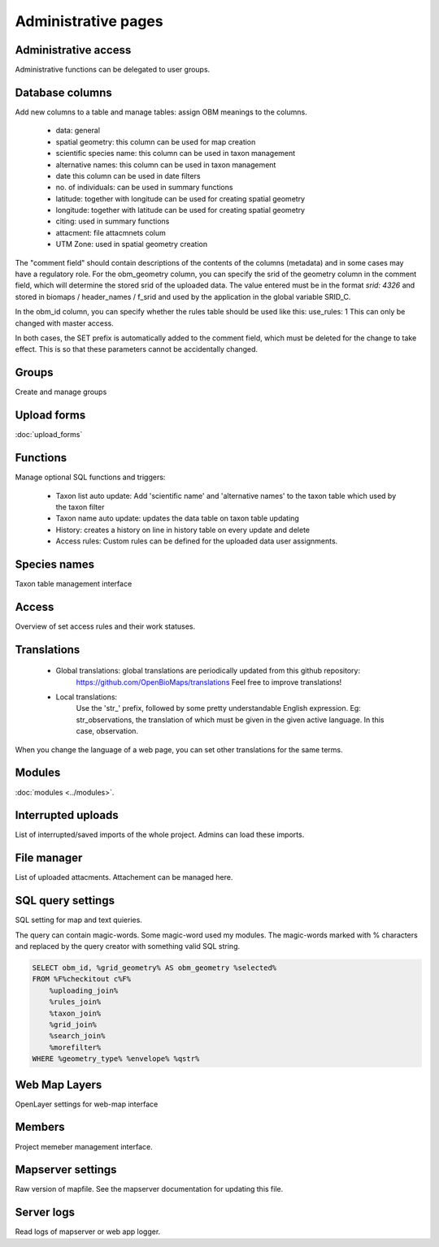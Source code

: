 .. _project_administration:

Administrative pages
********************

Administrative access
---------------------
Administrative functions can be delegated to user groups.

Database columns
----------------
Add new columns to a table and manage tables: assign OBM meanings to the columns.

    - data: general
    - spatial geometry: this column can be used for map creation
    - scientific species name: this column can be used in taxon management
    - alternative names: this column can be used in taxon management
    - date this column can be used in date filters
    - no. of individuals: can be used in summary functions
    - latitude: together with longitude can be used for creating spatial geometry
    - longitude: together with latitude can be used for creating spatial geometry
    - citing: used in summary functions
    - attacment: file attacmnets colum
    - UTM Zone: used in spatial geometry creation
    
The "comment field" should contain descriptions of the contents of the columns (metadata) and in some cases may have a regulatory role. For the obm_geometry column, you can specify the srid of the geometry column in the comment field, which will determine the stored srid of the uploaded data. The value entered must be in the format `srid: 4326` and stored in biomaps / header_names / f_srid and used by the application in the global variable SRID_C.

In the obm_id column, you can specify whether the rules table should be used like this: use_rules: 1 This can only be changed with master access.

In both cases, the SET prefix is automatically added to the comment field, which must be deleted for the change to take effect. This is so that these parameters cannot be accidentally changed.



Groups
------
Create and manage groups

Upload forms
------------
:doc:`upload_forms`

Functions
---------
Manage optional SQL functions and triggers:

    - Taxon list auto update: Add 'scientific name' and 'alternative names' to the taxon table which used by the taxon filter
    - Taxon name auto update: updates the data table on taxon table updating
    - History: creates a history on line in history table on every update and delete
    - Access rules: Custom rules can be defined for the uploaded data user assignments.

Species names
-------------
Taxon table management interface

Access
------
Overview of set access rules and their work statuses.

Translations
------------
 
    - Global translations: global translations are periodically updated from this github repository: 
        https://github.com/OpenBioMaps/translations
        Feel free to improve translations!

    - Local translations:
        Use the 'str_' prefix, followed by some pretty understandable English expression. Eg: str_observations, the translation of which must be given in the given active language. In this case, observation.

When you change the language of a web page, you can set other translations for the same terms.

Modules
-------
:doc:`modules <../modules>`.


Interrupted uploads
-------------------
List of interrupted/saved imports of the whole project. Admins can load these imports.

File manager
------------
List of uploaded attacments. Attachement can be managed here.

SQL query settings
------------------
SQL setting for map and text quieries.

The query can contain magic-words. Some magic-word used my modules. The magic-words marked with % characters and replaced by the query creator with something valid SQL string.
 
.. code-block:: SQL
 
    SELECT obm_id, %grid_geometry% AS obm_geometry %selected%
    FROM %F%checkitout c%F%
        %uploading_join%
        %rules_join%
        %taxon_join%
        %grid_join%
        %search_join%
        %morefilter%
    WHERE %geometry_type% %envelope% %qstr%

Web Map Layers
--------------
OpenLayer settings for web-map interface

Members
-------
Project memeber management interface.

Mapserver settings
------------------
Raw version of mapfile.  See the mapserver documentation for updating this file.

Server logs
-----------
Read logs of mapserver or web app logger.
